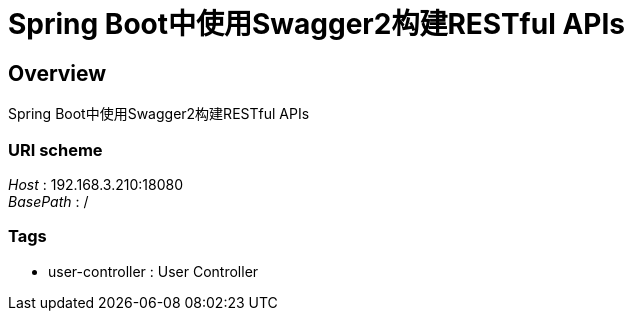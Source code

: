 = Spring Boot中使用Swagger2构建RESTful APIs


[[_overview]]
== Overview
Spring Boot中使用Swagger2构建RESTful APIs


=== URI scheme
[%hardbreaks]
__Host__ : 192.168.3.210:18080
__BasePath__ : /


=== Tags

* user-controller : User Controller




